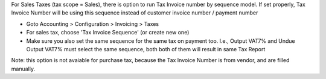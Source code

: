 For Sales Taxes (tax scope = Sales), there is option to run Tax Invoice number by sequence model.
If set properly, Tax Invoice Number will be using this sequence instead of customer invoice number / payment number

* Goto Accounting > Configuration > Invoicing > Taxes
* For sales tax, choose 'Tax Invoice Sequence' (or create new one)
* Make sure you also set the same sequence for the same tax on payment too.
  I.e., Output VAT7% and Undue Output VAT7% must select the same sequence, both both of them will result in same Tax Report

Note: this option is not avaiable for purchase tax, because the Tax Invoice Number is from vendor, and are filled manually.
